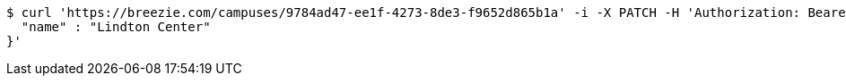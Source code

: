 [source,bash]
----
$ curl 'https://breezie.com/campuses/9784ad47-ee1f-4273-8de3-f9652d865b1a' -i -X PATCH -H 'Authorization: Bearer: 0b79bab50daca910b000d4f1a2b675d604257e42' -H 'Accept: application/json' -H 'Content-Type: application/json' -d '{
  "name" : "Lindton Center"
}'
----